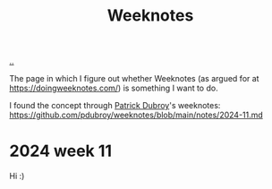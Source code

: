 :PROPERTIES:
:ID: ac6eca3d-7b01-4656-8d0c-153c4cd729cf
:END:
#+TITLE: Weeknotes

[[file:..][..]]

The page in which I figure out whether Weeknotes (as argued for at https://doingweeknotes.com/) is something I want to do.

I found the concept through [[id:26cf5980-b789-49a9-9418-3ac1887809fc][Patrick Dubroy]]'s weeknotes:
https://github.com/pdubroy/weeknotes/blob/main/notes/2024-11.md

* 2024 week 11
Hi :)
